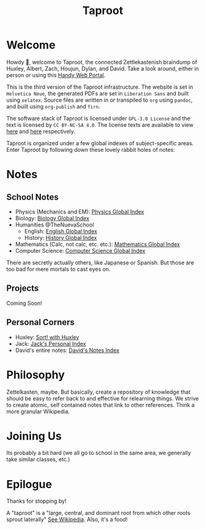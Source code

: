 #+TITLE: Taproot

#+OPTIONS: toc:nil
#+OPTIONS: date:nil
#+OPTIONS: author:nil

* Welcome
Howdy 👋, welcome to Taproot, the connected Zettlekastenish braindump of Huxley, Albert, Zach, Houjun, Dylan, and David. Take a look around, either in person or using this [[https://taproot3.sanity.gq][Handy Web Portal]].

This is the third version of the Taproot infrastructure. The website is set in =Helvetica Neue=, the generated PDFs are set in =Liberation Sans= and built using =xelatex=. Source files are written in or transpiled to =org= using =pandoc=, and built using =org-publish= and =firn=.

The software stack of Taproot is licensed under =GPL-3.0 License= and the text is licensed by =CC BY-NC-SA 4.0=. The license texts are available to view [[https://www.gnu.org/licenses/gpl-3.0.en.html][here]] and [[https://creativecommons.org/licenses/by-nc-sa/2.0/][here]] respectively.

Taproot is organized under a few global indexes of subject-specific areas. Enter Taproot by following down these lovely rabbit holes of notes:

* Notes

** School Notes
- Physics (Mechanics and EM): [[file:physics/index.org][Physics Global Index]]
- Biology: [[file:biology/index.org][Biology Global Index]]
- Humanities @TheNuevaSchool
  - English: [[file:english/index.org][English Global Index]]
  - History: [[file:history/index.org][History Global Index]]
- Mathematics (Calc, not calc, etc. etc.): [[file:mathematics/index.org][Mathematics Global Index]]
- Computer Science: [[file:cs/index.org][Computer Science Global Index]]

There are secretly actually others, like Japanese or Spanish. But those are too bad for mere mortals to cast eyes on.

** Projects
Coming Soon!

** Personal Corners
- Huxley: [[file:corners/huxley/KBxSort.org][Sort! with Huxley]]
- Jack: [[file:corners/jack/index.org][Jack's Personal Index]]
- David's entire notes: [[file:corners/david/index.org][David's Notes Index]]  

* Philosophy
Zettelkasten, maybe. But basically, create a repository of knowledge that should be easy to refer back to and effective for relearning things.
We strive to create atomic, self contained notes that link to other references. Think a more granular Wikipedia.

* Joining Us
Its probably a bit hard (we all go to school in the same area, we generally take similar classes, etc.)

* Epilogue
Thanks for stopping by!

A "taproot" is a "large, central, and dominant root from which other roots sprout laterally" [[https://en.wikipedia.org/wiki/Taproot][See Wikipedia]]. Also, it's a food!

